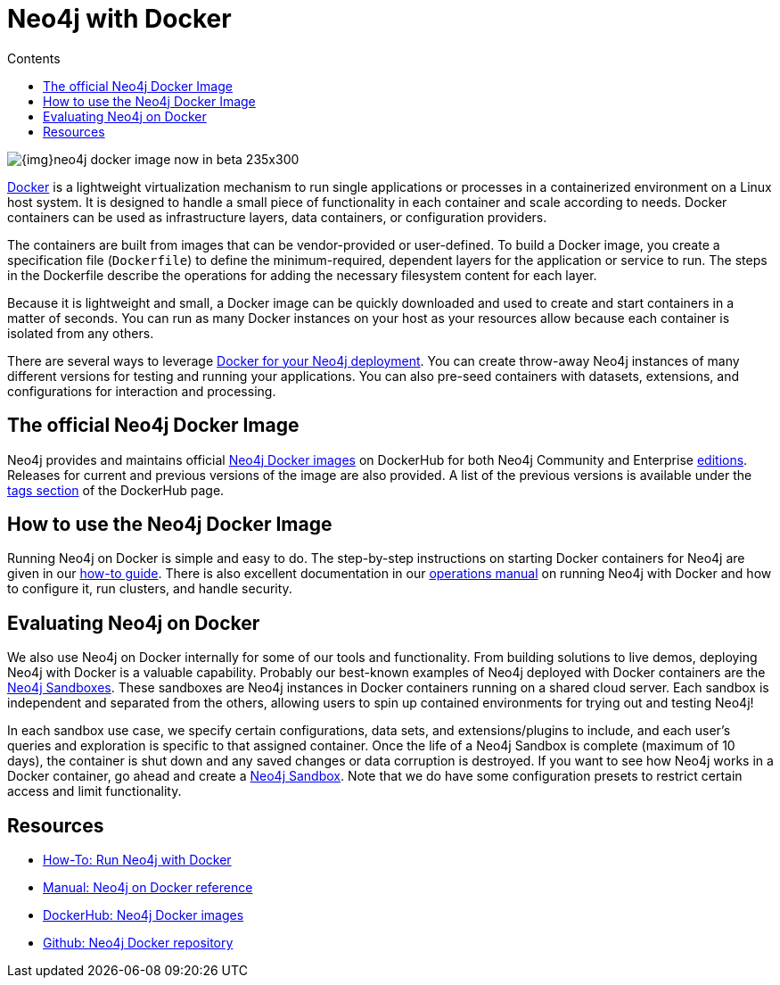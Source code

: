 = Neo4j with Docker
:slug: docker
:level: Intermediate
:section: Neo4j in Production
:section-link: in-production
:sectanchors:
:toc:
:toc-title: Contents
:toclevels: 1

image::{img}neo4j-docker-image-now-in-beta-235x300.jpg[float="right"]

[#neo4j-docker]
http://docker.com[Docker^] is a lightweight virtualization mechanism to run single applications or processes in a containerized environment on a Linux host system.
It is designed to handle a small piece of functionality in each container and scale according to needs.
Docker containers can be used as infrastructure layers, data containers, or configuration providers.

The containers are built from images that can be vendor-provided or user-defined.
To build a Docker image, you create a specification file (`Dockerfile`) to define the minimum-required, dependent layers for the application or service to run.
The steps in the Dockerfile describe the operations for adding the necessary filesystem content for each layer.

Because it is lightweight and small, a Docker image can be quickly downloaded and used to create and start containers in a matter of seconds.
You can run as many Docker instances on your host as your resources allow because each container is isolated from any others.

There are several ways to leverage https://hub.docker.com/_/neo4j/[Docker for your Neo4j deployment^].
You can create throw-away Neo4j instances of many different versions for testing and running your applications.
You can also pre-seed containers with datasets, extensions, and configurations for interaction and processing.

[#docker-image]
== The official Neo4j Docker Image

Neo4j provides and maintains official https://hub.docker.com/_/neo4j/[Neo4j Docker images^] on DockerHub for both Neo4j Community and Enterprise link:/subscriptions/#editions[editions^].
Releases for current and previous versions of the image are also provided.
A list of the previous versions is available under the https://hub.docker.com/_/neo4j/?tab=tags[tags section^] of the DockerHub page.

[#run-neo4j-docker]
== How to use the Neo4j Docker Image

Running Neo4j on Docker is simple and easy to do.
The step-by-step instructions on starting Docker containers for Neo4j are given in our link:/developer/docker-run-neo4j/[how-to guide].
There is also excellent documentation in our link:/docs/operations-manual/current/docker/[operations manual^] on running Neo4j with Docker and how to configure it, run clusters, and handle security.

[#neo4j-docker-eval]
== Evaluating Neo4j on Docker

We also use Neo4j on Docker internally for some of our tools and functionality.
From building solutions to live demos, deploying Neo4j with Docker is a valuable capability.
Probably our best-known examples of Neo4j deployed with Docker containers are the link:/sandbox/[Neo4j Sandboxes^].
These sandboxes are Neo4j instances in Docker containers running on a shared cloud server.
Each sandbox is independent and separated from the others, allowing users to spin up contained environments for trying out and testing Neo4j!

In each sandbox use case, we specify certain configurations, data sets, and extensions/plugins to include, and each user's queries and exploration is specific to that assigned container.
Once the life of a Neo4j Sandbox is complete (maximum of 10 days), the container is shut down and any saved changes or data corruption is destroyed.
If you want to see how Neo4j works in a Docker container, go ahead and create a link:/sandbox/[Neo4j Sandbox^].
Note that we do have some configuration presets to restrict certain access and limit functionality.

[#docker-resources]
== Resources

* link:/developer/docker-run-neo4j/[How-To: Run Neo4j with Docker]
* link:/docs/operations-manual/current/docker/[Manual: Neo4j on Docker reference^]
* https://hub.docker.com/_/neo4j[DockerHub: Neo4j Docker images^]
* https://github.com/neo4j-contrib/docker-neo4j[Github: Neo4j Docker repository^]
